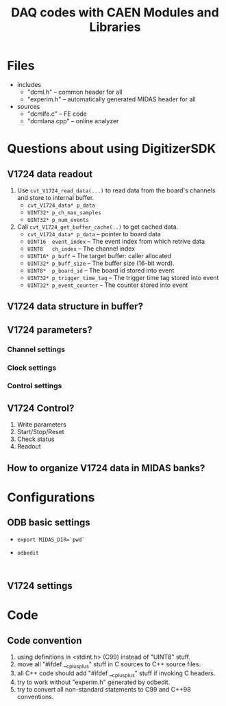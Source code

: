 #+ -*- mode: org; coding: utf-8;
#+TITLE: DAQ codes with CAEN Modules and Libraries

#+FILETAGS: :4job:CJPL:DAQ:
#+TAGS: code c cpp python shell
#+TAGS: root vme hv
#+SEQ_TODO: TODO | DONE
#+SEQ_TODO: REPORT BUG NOTE KNOWNCAUSE | FIXED
#+SEQ_TODO: | CANCELED FAILED TIMEOUT
#+OPTIONS: toc:2

* Files
  + includes
    - "dcml.h"  -- common header for all
    - "experim.h" -- automatically generated MIDAS header for all
  + sources
    - "dcmlfe.c"    -- FE code
    - "dcmlana.cpp" -- online analyzer

* Questions about using DigitizerSDK
** V1724 data readout
   1. Use ~cvt_V1724_read_data(...)~ to read data from the board's channels and
      store to internal buffer.
      + ~cvt_V1724_data* p_data~
      + ~UINT32* p_ch_max_samples~
      + ~UINT32* p_num_events~
   2. Call ~cvt_V1724_get_buffer_cache(..)~ to get cached data.
      + ~cvt_V1724_data* p_data~ -- pointer to board data
      + ~UINT16  event_index~    -- The event index from which retrive data
      + ~UINT8   ch_index~       -- The channel index
      + ~UINT16* p_buff~         -- The target buffer: caller allocated
      + ~UINT32* p_buff_size~    -- The buffer size (16-bit word).
      + ~UINT8*  p_board_id~     -- The board id stored into event
      + ~UINT32* p_trigger_time_tag~ -- The trigger time tag stored into event
      + ~UINT32* p_event_counter~    -- The counter stored into event
** V1724 data structure in buffer?
** V1724 parameters?
*** Channel settings
*** Clock settings
*** Control settings
** V1724 Control?
   1. Write parameters
   2. Start/Stop/Reset
   3. Check status
   4. Readout
** How to organize V1724 data in MIDAS banks?

* Configurations
** ODB basic settings
   + ~export MIDAS_DIR=`pwd`~
   + ~odbedit~
     #+BEGIN_EXAMPLE
     
     #+END_EXAMPLE

** V1724 settings

* Code

** Code convention
   1. using definitions in <stdint.h> (C99) instead of "UINT8" stuff.
   2. move all "#ifdef __cplusplus" stuff in C sources to C++ source files.
   3. all C++ code should add "#ifdef __cplusplus" stuff if invoking C headers.
   4. try to work without "experim.h" generated by odbedit.
   5. try to convert all non-standard statements to C99 and C++98 conventions.

